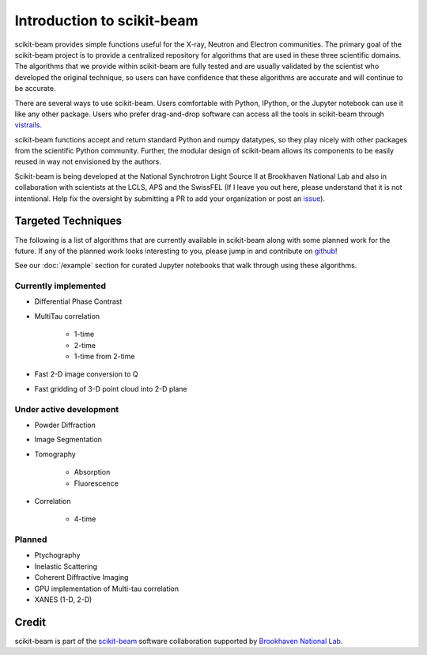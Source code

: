 .. _introduction:

Introduction to scikit-beam
---------------------------

scikit-beam provides simple functions useful for the X-ray, Neutron and
Electron communities.  The primary goal of the scikit-beam project is to
provide a centralized repository for algorithms that are used in these three
scientific domains.  The algorithms that we provide within scikit-beam are
fully tested and are usually validated by the scientist who developed the
original technique, so users can have confidence that these algorithms are
accurate and will continue to be accurate.

There are several ways to use scikit-beam. Users comfortable with Python,
IPython, or the Jupyter notebook can use it like any other package. Users
who prefer drag-and-drop software can access all the tools in scikit-beam
through `vistrails <http://www.vistrails.org/index.php/Main_Page>`__.

scikit-beam functions accept and return standard Python and numpy datatypes, so
they play nicely with other packages from the scientific Python community.
Further, the modular design of scikit-beam allows its components to be easily
reused in way not envisioned by the authors.

Scikit-beam is being developed at the National Synchrotron Light Source II at
Brookhaven National Lab and also in collaboration with scientists at the LCLS,
APS and the SwissFEL (If I leave you out here, please understand that it is
not intentional.  Help fix the oversight by submitting a PR to add your
organization or post an `issue <https://github.com/scikit-beam/scikit-beam/issues>`_).

Targeted Techniques
^^^^^^^^^^^^^^^^^^^
The following is a list of algorithms that are currently available in
scikit-beam along with some planned work for the future.  If any of the planned
work looks interesting to you, please jump in and contribute on `github
<https://github.com/scikit-beam/scikit-beam>`_!

See our :doc:`/example` section for curated Jupyter notebooks that walk through
using these algorithms.

Currently implemented
=====================

* Differential Phase Contrast
* MultiTau correlation

    * 1-time
    * 2-time
    * 1-time from 2-time

* Fast 2-D image conversion to Q
* Fast gridding of 3-D point cloud into 2-D plane

Under active development
========================

* Powder Diffraction
* Image Segmentation
* Tomography

    * Absorption
    * Fluorescence

* Correlation

    * 4-time

Planned
=======

* Ptychography
* Inelastic Scattering
* Coherent Diffractive Imaging
* GPU implementation of Multi-tau correlation
* XANES (1-D, 2-D)

Credit
^^^^^^

scikit-beam is part of the `scikit-beam <https://github.com/scikit-beam>`__
software collaboration supported by `Brookhaven National Lab <http://www.bnl.gov>`__.
